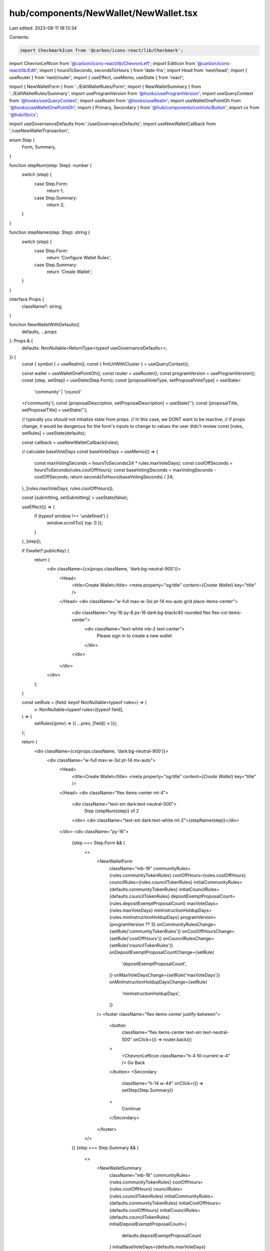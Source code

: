 hub/components/NewWallet/NewWallet.tsx
======================================

Last edited: 2023-08-11 18:13:34

Contents:

.. code-block:: tsx

    import CheckmarkIcon from '@carbon/icons-react/lib/Checkmark';
import ChevronLeftIcon from '@carbon/icons-react/lib/ChevronLeft';
import EditIcon from '@carbon/icons-react/lib/Edit';
import { hoursToSeconds, secondsToHours } from 'date-fns';
import Head from 'next/head';
import { useRouter } from 'next/router';
import { useEffect, useMemo, useState } from 'react';

import { NewWalletForm } from '../EditWalletRules/Form';
import { NewWalletSummary } from '../EditWalletRules/Summary';
import useProgramVersion from '@hooks/useProgramVersion';
import useQueryContext from '@hooks/useQueryContext';
import useRealm from '@hooks/useRealm';
import useWalletOnePointOh from '@hooks/useWalletOnePointOh';
import { Primary, Secondary } from '@hub/components/controls/Button';
import cx from '@hub/lib/cx';

import useGovernanceDefaults from './useGovernanceDefaults';
import useNewWalletCallback from './useNewWalletTransaction';

enum Step {
  Form,
  Summary,
}

function stepNum(step: Step): number {
  switch (step) {
    case Step.Form:
      return 1;
    case Step.Summary:
      return 2;
  }
}

function stepName(step: Step): string {
  switch (step) {
    case Step.Form:
      return 'Configure Wallet Rules';
    case Step.Summary:
      return 'Create Wallet';
  }
}

interface Props {
  className?: string;
}

function NewWalletWithDefaults({
  defaults,
  ...props
}: Props & {
  defaults: NonNullable<ReturnType<typeof useGovernanceDefaults>>;
}) {
  const { symbol } = useRealm();
  const { fmtUrlWithCluster } = useQueryContext();

  const wallet = useWalletOnePointOh();
  const router = useRouter();
  const programVersion = useProgramVersion();
  const [step, setStep] = useState(Step.Form);
  const [proposalVoteType, setProposalVoteType] = useState<
    'community' | 'council'
  >('community');
  const [proposalDescription, setProposalDescription] = useState('');
  const [proposalTitle, setProposalTitle] = useState('');

  // typically you should not initialize state from props.
  // In this case, we DONT want to be reactive;
  // if props change, it would be dangerous for the form's inputs to change to values the user didn't review
  const [rules, setRules] = useState(defaults);

  const callback = useNewWalletCallback(rules);

  // calculate baseVoteDays
  const baseVoteDays = useMemo(() => {
    const maxVotingSeconds = hoursToSeconds(24 * rules.maxVoteDays);
    const coolOffSeconds = hoursToSeconds(rules.coolOffHours);
    const baseVotingSeconds = maxVotingSeconds - coolOffSeconds;
    return secondsToHours(baseVotingSeconds) / 24;
  }, [rules.maxVoteDays, rules.coolOffHours]);

  const [submitting, setSubmitting] = useState(false);

  useEffect(() => {
    if (typeof window !== 'undefined') {
      window.scrollTo({ top: 0 });
    }
  }, [step]);

  if (!wallet?.publicKey) {
    return (
      <div className={cx(props.className, 'dark:bg-neutral-900')}>
        <Head>
          <title>Create Wallet</title>
          <meta property="og:title" content={`Create Wallet`} key="title" />
        </Head>
        <div className="w-full max-w-3xl pt-14 mx-auto grid place-items-center">
          <div className="my-16 py-8 px-16 dark:bg-black/40 rounded flex flex-col items-center">
            <div className="text-white mb-2 text-center">
              Please sign in to create a new wallet
            </div>
          </div>
        </div>
      </div>
    );
  }

  const setRule = (field: keyof NonNullable<typeof rules>) => (
    v: NonNullable<typeof rules>[typeof field],
  ) => {
    setRules((prev) => ({ ...prev, [field]: v }));
  };

  return (
    <div className={cx(props.className, 'dark:bg-neutral-900')}>
      <div className="w-full max-w-3xl pt-14 mx-auto">
        <Head>
          <title>Create Wallet</title>
          <meta property="og:title" content={`Create Wallet`} key="title" />
        </Head>
        <div className="flex items-center mt-4">
          <div className="text-sm dark:text-neutral-500">
            Step {stepNum(step)} of 2
          </div>
          <div className="text-sm dark:text-white ml-2">{stepName(step)}</div>
        </div>
        <div className="py-16">
          {step === Step.Form && (
            <>
              <NewWalletForm
                className="mb-16"
                communityRules={rules.communityTokenRules}
                coolOffHours={rules.coolOffHours}
                councilRules={rules.councilTokenRules}
                initialCommunityRules={defaults.communityTokenRules}
                initialCouncilRules={defaults.councilTokenRules}
                depositExemptProposalCount={rules.depositExemptProposalCount}
                maxVoteDays={rules.maxVoteDays}
                minInstructionHoldupDays={rules.minInstructionHoldupDays}
                programVersion={programVersion ?? 3}
                onCommunityRulesChange={setRule('communityTokenRules')}
                onCoolOffHoursChange={setRule('coolOffHours')}
                onCouncilRulesChange={setRule('councilTokenRules')}
                onDepositExemptProposalCountChange={setRule(
                  'depositExemptProposalCount',
                )}
                onMaxVoteDaysChange={setRule('maxVoteDays')}
                onMinInstructionHoldupDaysChange={setRule(
                  'minInstructionHoldupDays',
                )}
              />
              <footer className="flex items-center justify-between">
                <button
                  className="flex items-center text-sm text-neutral-500"
                  onClick={() => router.back()}
                >
                  <ChevronLeftIcon className="h-4 fill-current w-4" />
                  Go Back
                </button>
                <Secondary
                  className="h-14 w-44"
                  onClick={() => setStep(Step.Summary)}
                >
                  Continue
                </Secondary>
              </footer>
            </>
          )}
          {step === Step.Summary && (
            <>
              <NewWalletSummary
                className="mb-16"
                communityRules={rules.communityTokenRules}
                coolOffHours={rules.coolOffHours}
                councilRules={rules.councilTokenRules}
                initialCommunityRules={defaults.communityTokenRules}
                initialCoolOffHours={defaults.coolOffHours}
                initialCouncilRules={defaults.councilTokenRules}
                initialDepositExemptProposalCount={
                  defaults.depositExemptProposalCount
                }
                initialBaseVoteDays={defaults.maxVoteDays}
                initialMinInstructionHoldupDays={
                  defaults.minInstructionHoldupDays
                }
                depositExemptProposalCount={rules.depositExemptProposalCount}
                baseVoteDays={baseVoteDays}
                minInstructionHoldupDays={rules.minInstructionHoldupDays}
                proposalDescription={proposalDescription}
                proposalTitle={proposalTitle}
                proposalVoteType={proposalVoteType}
                onProposalDescriptionChange={setProposalDescription}
                onProposalTitleChange={setProposalTitle}
                onProposalVoteTypeChange={setProposalVoteType}
              />
              <footer className="flex items-center justify-end">
                <button
                  className="flex items-center text-sm text-neutral-500"
                  onClick={() => setStep(Step.Form)}
                >
                  <EditIcon className="h-4 fill-current mr-1 w-4" />
                  Configure Rules
                </button>
                <Primary
                  className="ml-16 h-14 w-44"
                  pending={submitting}
                  onClick={async () => {
                    setSubmitting(true);
                    try {
                      await callback();
                      /* router.push(
                        fmtUrlWithCluster(`/dao/${symbol}/treasury/v2`),
                      ); */
                      // this is how you navigate while forcing a reload.
                      // we just need to refetch the wallet data but that is too difficult to do in this god forsaken codebase
                      // so instead the page can just reload.
                      window.location.pathname = `/dao/${symbol}/treasury/v2`;
                    } catch (e) {
                      setSubmitting(false);
                      throw e;
                    }
                  }}
                >
                  <CheckmarkIcon className="h-4 fill-current mr-1 w-4" />
                  Create Wallet
                </Primary>
              </footer>
            </>
          )}
        </div>
      </div>
    </div>
  );
}

// would be nice to have a hoc that just takes a hook and does this :thinking:
export const NewWallet = (props: Props) => {
  const defaults = useGovernanceDefaults();

  return defaults ? (
    <NewWalletWithDefaults {...props} defaults={defaults} />
  ) : null;
};


